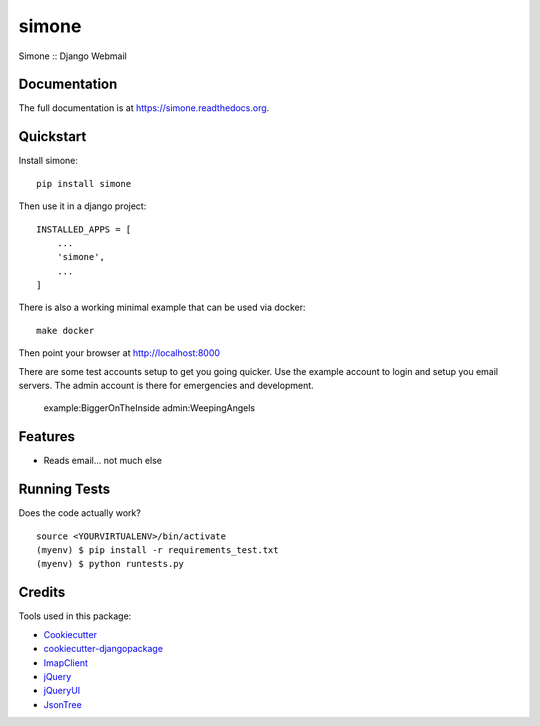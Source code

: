 =============================
simone
=============================

.. image:: https://badge.fury.io/py/simone.png
    :target: https://badge.fury.io/py/simone

.. image:: https://travis-ci.org/iggy/simone.png?branch=master
    :target: https://travis-ci.org/iggy/simone

Simone :: Django Webmail

Documentation
-------------

The full documentation is at https://simone.readthedocs.org.

Quickstart
----------

Install simone::

    pip install simone

Then use it in a django project::

    INSTALLED_APPS = [
        ...
        'simone',
        ...
    ]

There is also a working minimal example that can be used via docker::

    make docker

Then point your browser at http://localhost:8000

There are some test accounts setup to get you going quicker. Use the example account to login and
setup you email servers. The admin account is there for emergencies and development.

    example:BiggerOnTheInside
    admin:WeepingAngels

Features
--------

* Reads email... not much else

Running Tests
--------------

Does the code actually work?

::

    source <YOURVIRTUALENV>/bin/activate
    (myenv) $ pip install -r requirements_test.txt
    (myenv) $ python runtests.py

Credits
---------

Tools used in this package:

*  Cookiecutter_
*  `cookiecutter-djangopackage`_
*  ImapClient_
*  jQuery_
*  jQueryUI_
*  JsonTree_

.. _Cookiecutter: https://github.com/audreyr/cookiecutter
.. _`cookiecutter-djangopackage`: https://github.com/pydanny/cookiecutter-djangopackage
.. _ImapClient: https://imapclient.readthedocs.io
.. _jQuery: https://jquery.com
.. _jQueryUI: https://jqueryui.com
.. _JsonTree: https://github.com/Erffun/JsonTree
